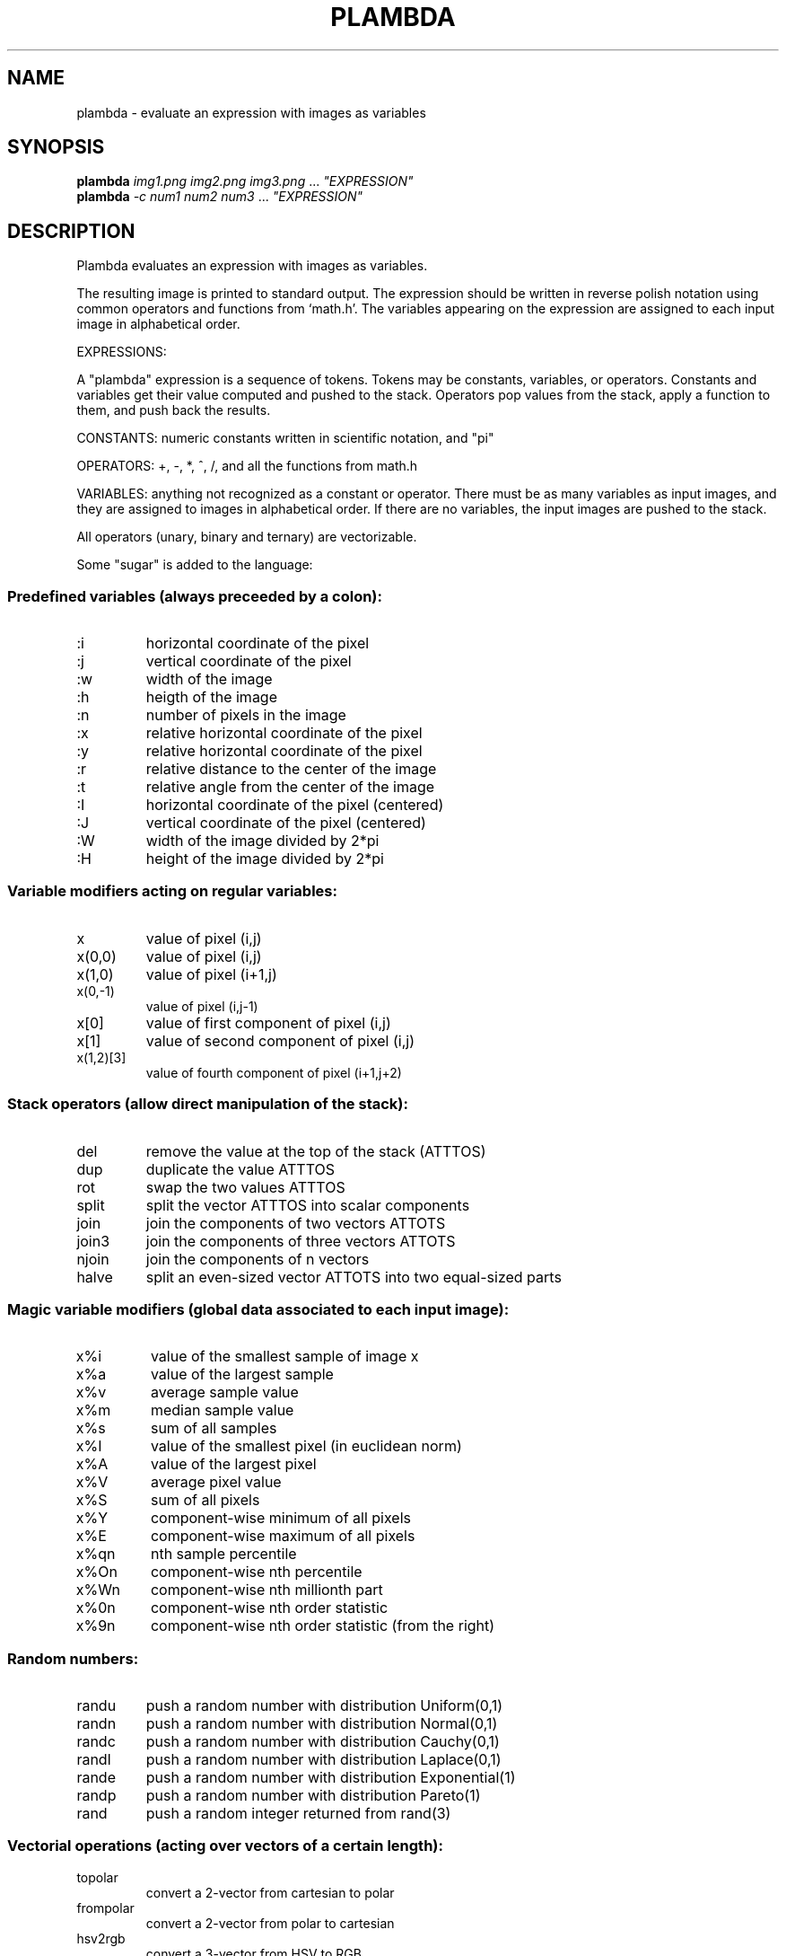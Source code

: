 .\" DO NOT MODIFY THIS FILE!  It was generated by help2man 1.40.4.
.TH PLAMBDA "1" "June 2013" "imscript" "User Commands"
.SH NAME
plambda \- evaluate an expression with images as variables
.SH SYNOPSIS
.B plambda
\fIimg1.png img2.png img3.png \fR... \fI"EXPRESSION"\fR
.br
.B plambda
\fI-c num1 num2 num3  \fR... \fI"EXPRESSION"\fR
.SH DESCRIPTION
Plambda evaluates an expression with images as variables.
.PP
The resulting image is printed to standard output.  The expression
should be written in reverse polish notation using common operators
and functions from `math.h'.  The variables appearing on the
expression are assigned to each input image in alphabetical order.
.PP
EXPRESSIONS:
.PP
A "plambda" expression is a sequence of tokens.
Tokens may be constants,
variables, or operators.  Constants and variables get their value
computed and pushed to the stack.  Operators pop values from the stack,
apply a function to them, and push back the results.
.PP
CONSTANTS: numeric constants written in scientific notation, and "pi"
.PP
OPERATORS: +, \-, *, ^, /, and all the functions from math.h
.PP
VARIABLES: anything not recognized as a constant or operator.  There
must be as many variables as input images, and they are assigned to
images in alphabetical order.  If there are no variables, the input
images are pushed to the stack.
.PP
All operators (unary, binary and ternary) are vectorizable.
.PP
Some "sugar" is added to the language:
.SS "Predefined variables (always preceeded by a colon):"
.TP
:i
horizontal coordinate of the pixel
.TP
:j
vertical coordinate of the pixel
.TP
:w
width of the image
.TP
:h
heigth of the image
.TP
:n
number of pixels in the image
.TP
:x
relative horizontal coordinate of the pixel
.TP
:y
relative horizontal coordinate of the pixel
.TP
:r
relative distance to the center of the image
.TP
:t
relative angle from the center of the image
.TP
:I
horizontal coordinate of the pixel (centered)
.TP
:J
vertical coordinate of the pixel (centered)
.TP
:W
width of the image divided by 2*pi
.TP
:H
height of the image divided by 2*pi
.SS "Variable modifiers acting on regular variables:"
.TP
x
value of pixel (i,j)
.TP
x(0,0)
value of pixel (i,j)
.TP
x(1,0)
value of pixel (i+1,j)
.TP
x(0,\-1)
value of pixel (i,j\-1)
.TP
x[0]
value of first component of pixel (i,j)
.TP
x[1]
value of second component of pixel (i,j)
.TP
x(1,2)[3]
value of fourth component of pixel (i+1,j+2)
.SS "Stack operators (allow direct manipulation of the stack):"
.TP
del
remove the value at the top of the stack (ATTTOS)
.TP
dup
duplicate the value ATTTOS
.TP
rot
swap the two values ATTTOS
.TP
split
split the vector ATTTOS into scalar components
.TP
join
join the components of two vectors ATTOTS
.TP
join3
join the components of three vectors ATTOTS
.TP
njoin
join the components of n vectors
.TP
halve
split an even\-sized vector ATTOTS into two equal\-sized parts
.SS "Magic variable modifiers (global data associated to each input image):"
.TP
x%i
value of the smallest sample of image x
.TP
x%a
value of the largest sample
.TP
x%v
average sample value
.TP
x%m
median sample value
.TP
x%s
sum of all samples
.TP
x%I
value of the smallest pixel (in euclidean norm)
.TP
x%A
value of the largest pixel
.TP
x%V
average pixel value
.TP
x%S
sum of all pixels
.TP
x%Y
component\-wise minimum of all pixels
.TP
x%E
component\-wise maximum of all pixels
.TP
x%qn
nth sample percentile
.TP
x%On
component\-wise nth percentile
.TP
x%Wn
component\-wise nth millionth part
.TP
x%0n
component\-wise nth order statistic
.TP
x%9n
component\-wise nth order statistic (from the right)
.SS "Random numbers:"
.TP
randu
push a random number with distribution Uniform(0,1)
.TP
randn
push a random number with distribution Normal(0,1)
.TP
randc
push a random number with distribution Cauchy(0,1)
.TP
randl
push a random number with distribution Laplace(0,1)
.TP
rande
push a random number with distribution Exponential(1)
.TP
randp
push a random number with distribution Pareto(1)
.TP
rand
push a random integer returned from rand(3)
.SS "Vectorial operations (acting over vectors of a certain length):"
.TP
topolar
convert a 2\-vector from cartesian to polar
.TP
frompolar
convert a 2\-vector from polar to cartesian
.TP
hsv2rgb
convert a 3\-vector from HSV to RGB
.TP
rgb2hsv
convert a 3\-vector from RGB to HSV
.TP
cprod
multiply two 2\-vectrs as complex numbers
.TP
mprod
multiply two 2\-vectrs as matrices (4\-vector = 2x2 matrix, etc)
.TP
vprod
vector product of two 3\-vectors
.TP
sprod
scalar product of two n\-vectors
.TP
mdet
determinant of a n\-matrix (a n*n\-vector)
.TP
mtrans
transpose of a matrix
.TP
mtrace
trace of a matrix
.TP
minv
inverse of a matrix
.SH OPTIONS
.TP
\fB\-c\fR
act as a symbolic calculator
.TP
\fB\-h\fR
display short help message
.HP
\fB\-\-help\fR display longer help message
.SH EXAMPLES
.TP
plambda a.tiff b.tiff "x y +" > sum.tiff
Compute the sum of two images.
.TP
plambda \fB\-c\fR "1 atan 4 *"
Print pi
.TP
plambda \fB\-c\fR "355 113 /"
Print an approximation of pi
.SH AUTHOR
Written by Enric Meinhardt\-Llopis
.SH "REPORTING BUGS"
Report bugs to <enric.meinhardt@cmla.ens\-cachan.fr>.
